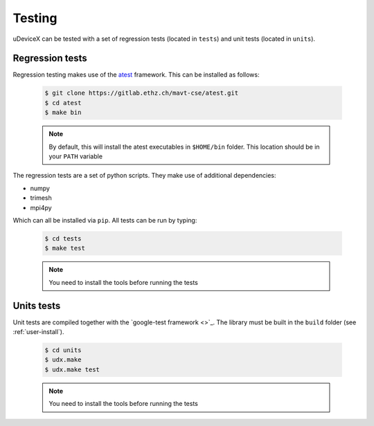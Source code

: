 .. _user-testing:

.. role:: console(code)
   :language: console

Testing
#######

uDeviceX can be tested with a set of regression tests (located in ``tests``) and unit tests (located in ``units``).

Regression tests
****************

Regression testing makes use of the `atest <https://gitlab.ethz.ch/mavt-cse/atest.git>`_ framework.
This can be installed as follows:

  .. code-block:: console

     $ git clone https://gitlab.ethz.ch/mavt-cse/atest.git
     $ cd atest
     $ make bin

  .. note::

     By default, this will install the atest executables in ``$HOME/bin`` folder.
     This location should be in your ``PATH`` variable

The regression tests are a set of python scripts.
They make use of additional dependencies:

- numpy
- trimesh
- mpi4py

Which can all be installed via ``pip``.
All tests can be run by typing:

  .. code-block:: console

     $ cd tests
     $ make test

  .. note::

     You need to install the tools before running the tests

Units tests
***********

Unit tests are compiled together with the `google-test framework <>`_.
The library must be built in the ``build`` folder (see :ref:`user-install`).

  .. code-block:: console

     $ cd units
     $ udx.make
     $ udx.make test

  .. note::

     You need to install the tools before running the tests
